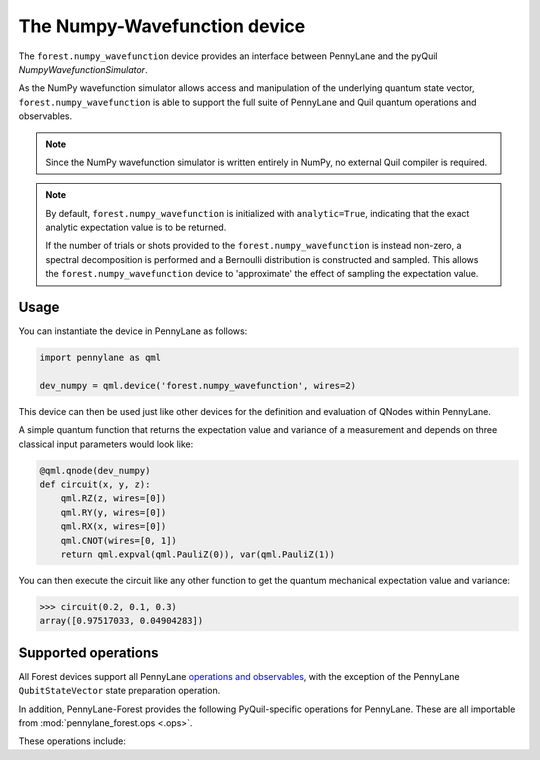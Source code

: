 The Numpy-Wavefunction device
=============================

The ``forest.numpy_wavefunction`` device provides an interface between PennyLane
and the pyQuil `NumpyWavefunctionSimulator`.

As the NumPy wavefunction simulator allows access and manipulation of the underlying
quantum state vector, ``forest.numpy_wavefunction`` is able to support the full
suite of PennyLane and Quil quantum operations and observables.


.. note::

    Since the NumPy wavefunction simulator is written entirely in NumPy, no external
    Quil compiler is required.


.. note::

    By default, ``forest.numpy_wavefunction`` is initialized with ``analytic=True``, indicating
    that the exact analytic expectation value is to be returned.

    If the number of trials or shots provided to the ``forest.numpy_wavefunction`` is
    instead non-zero, a spectral decomposition is performed and a Bernoulli distribution
    is constructed and sampled. This allows the ``forest.numpy_wavefunction`` device to
    'approximate' the effect of sampling the expectation value.

Usage
~~~~~

You can instantiate the device in PennyLane as follows:

.. code-block:: python

    import pennylane as qml

    dev_numpy = qml.device('forest.numpy_wavefunction', wires=2)

This device can then be used just like other devices for the definition and evaluation of QNodes within PennyLane.

A simple quantum function that returns the expectation value and variance of a measurement and
depends on three classical input parameters would look like:

.. code-block:: python

    @qml.qnode(dev_numpy)
    def circuit(x, y, z):
        qml.RZ(z, wires=[0])
        qml.RY(y, wires=[0])
        qml.RX(x, wires=[0])
        qml.CNOT(wires=[0, 1])
        return qml.expval(qml.PauliZ(0)), var(qml.PauliZ(1))

You can then execute the circuit like any other function to get the quantum mechanical expectation value and variance:

>>> circuit(0.2, 0.1, 0.3)
array([0.97517033, 0.04904283])

Supported operations
~~~~~~~~~~~~~~~~~~~~

All Forest devices support all PennyLane `operations and observables <https://pennylane.readthedocs.io/en/stable/introduction/operations.html#qubit-operations>`_, with
the exception of the PennyLane ``QubitStateVector`` state preparation operation.

In addition, PennyLane-Forest provides the following PyQuil-specific operations for PennyLane.
These are all importable from :mod:`pennylane_forest.ops <.ops>`.

These operations include:

.. autosummary::
    pennylane_forest.ops.CPHASE
    pennylane_forest.ops.ISWAP
    pennylane_forest.ops.PSWAP
